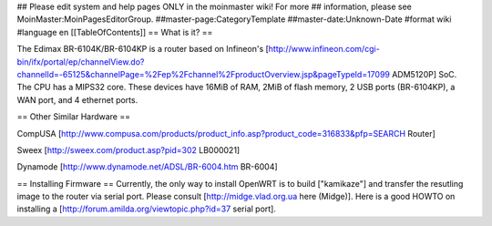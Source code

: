 ## Please edit system and help pages ONLY in the moinmaster wiki! For more
## information, please see MoinMaster:MoinPagesEditorGroup.
##master-page:CategoryTemplate
##master-date:Unknown-Date
#format wiki
#language en
[[TableOfContents]]
== What is it? ==

The Edimax BR-6104K/BR-6104KP is a router based on Infineon's [http://www.infineon.com/cgi-bin/ifx/portal/ep/channelView.do?channelId=-65125&channelPage=%2Fep%2Fchannel%2FproductOverview.jsp&pageTypeId=17099 ADM5120P] SoC. The CPU has a MIPS32 core. These devices have 16MiB of RAM, 2MiB of flash memory, 2 USB ports (BR-6104KP), a WAN port, and 4 ethernet ports. 

== Other Similar Hardware ==

CompUSA [http://www.compusa.com/products/product_info.asp?product_code=316833&pfp=SEARCH Router]

Sweex [http://sweex.com/product.asp?pid=302 LB000021] 

Dynamode [http://www.dynamode.net/ADSL/BR-6004.htm BR-6004] 



== Installing Firmware ==
Currently, the only way to install OpenWRT is to build ["kamikaze"] and transfer the resutling image to the router via serial port. Please consult [http://midge.vlad.org.ua here (Midge)]. Here is a good HOWTO on installing a [http://forum.amilda.org/viewtopic.php?id=37 serial port].
